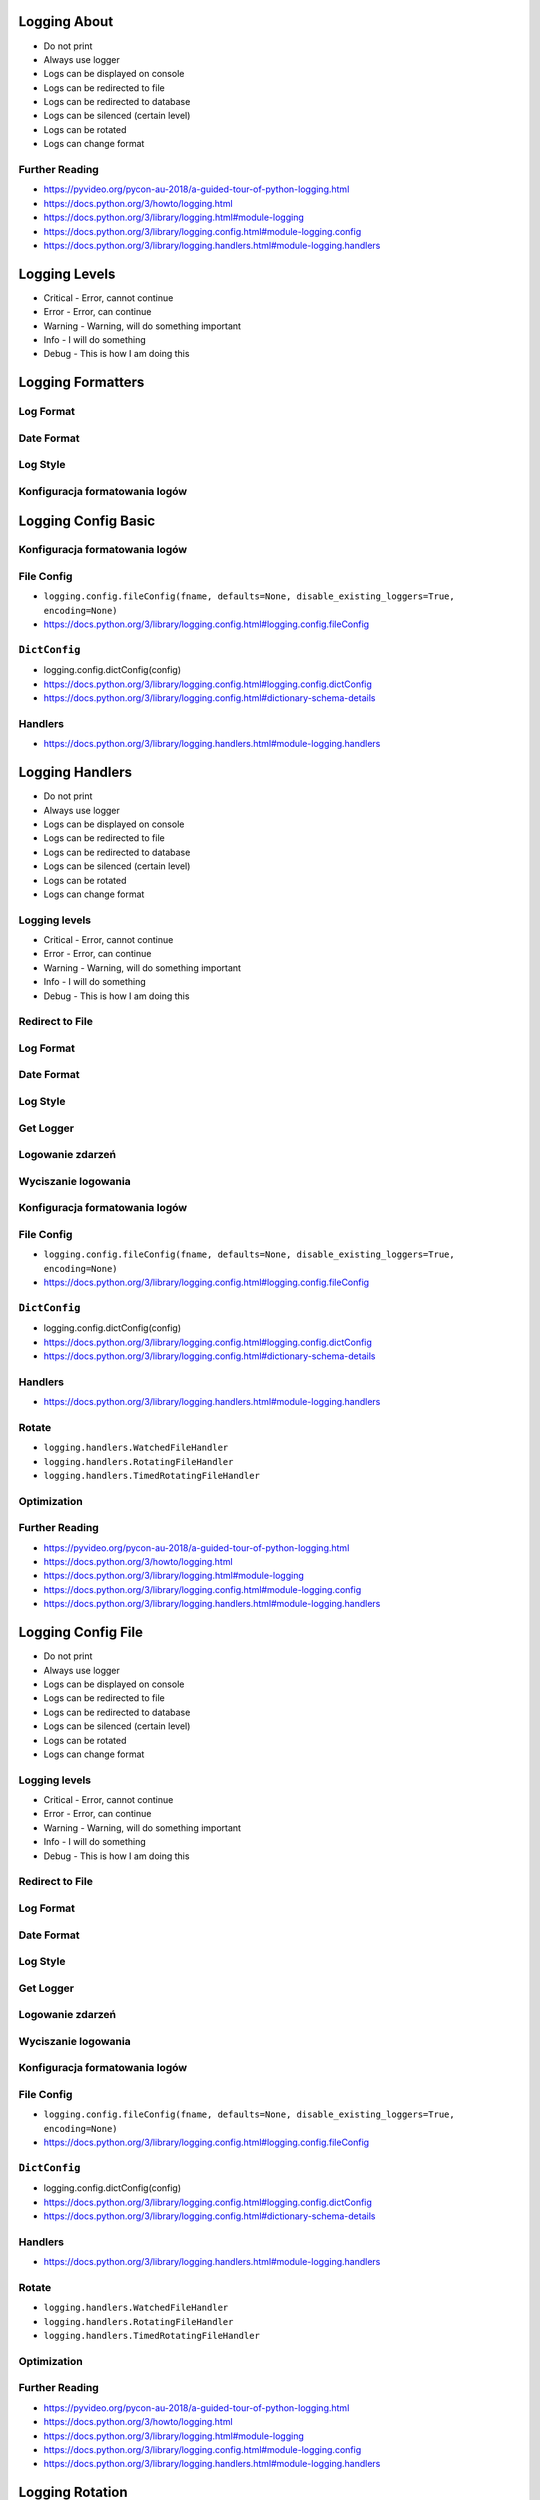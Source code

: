 

Logging About
=============
* Do not print
* Always use logger
* Logs can be displayed on console
* Logs can be redirected to file
* Logs can be redirected to database
* Logs can be silenced (certain level)
* Logs can be rotated
* Logs can change format


Further Reading
---------------
* https://pyvideo.org/pycon-au-2018/a-guided-tour-of-python-logging.html
* https://docs.python.org/3/howto/logging.html
* https://docs.python.org/3/library/logging.html#module-logging
* https://docs.python.org/3/library/logging.config.html#module-logging.config
* https://docs.python.org/3/library/logging.handlers.html#module-logging.handlers


Logging Levels
==============
* Critical - Error, cannot continue
* Error - Error, can continue
* Warning - Warning, will do something important
* Info - I will do something
* Debug - This is how I am doing this


Logging Formatters
==================


Log Format
----------


Date Format
-----------


Log Style
---------


Konfiguracja formatowania logów
-------------------------------


Logging Config Basic
====================


Konfiguracja formatowania logów
-------------------------------


File Config
-----------
* ``logging.config.fileConfig(fname, defaults=None, disable_existing_loggers=True, encoding=None)``
* https://docs.python.org/3/library/logging.config.html#logging.config.fileConfig


``DictConfig``
--------------
* logging.config.dictConfig(config)
* https://docs.python.org/3/library/logging.config.html#logging.config.dictConfig
* https://docs.python.org/3/library/logging.config.html#dictionary-schema-details


Handlers
--------
* https://docs.python.org/3/library/logging.handlers.html#module-logging.handlers


Logging Handlers
================
* Do not print
* Always use logger
* Logs can be displayed on console
* Logs can be redirected to file
* Logs can be redirected to database
* Logs can be silenced (certain level)
* Logs can be rotated
* Logs can change format


Logging levels
--------------
* Critical - Error, cannot continue
* Error - Error, can continue
* Warning - Warning, will do something important
* Info - I will do something
* Debug - This is how I am doing this


Redirect to File
----------------


Log Format
----------


Date Format
-----------


Log Style
---------


Get Logger
----------


Logowanie zdarzeń
-----------------


Wyciszanie logowania
--------------------


Konfiguracja formatowania logów
-------------------------------


File Config
-----------
* ``logging.config.fileConfig(fname, defaults=None, disable_existing_loggers=True, encoding=None)``
* https://docs.python.org/3/library/logging.config.html#logging.config.fileConfig


``DictConfig``
--------------
* logging.config.dictConfig(config)
* https://docs.python.org/3/library/logging.config.html#logging.config.dictConfig
* https://docs.python.org/3/library/logging.config.html#dictionary-schema-details


Handlers
--------
* https://docs.python.org/3/library/logging.handlers.html#module-logging.handlers


Rotate
------
* ``logging.handlers.WatchedFileHandler``
* ``logging.handlers.RotatingFileHandler``
* ``logging.handlers.TimedRotatingFileHandler``


Optimization
------------


Further Reading
---------------
* https://pyvideo.org/pycon-au-2018/a-guided-tour-of-python-logging.html
* https://docs.python.org/3/howto/logging.html
* https://docs.python.org/3/library/logging.html#module-logging
* https://docs.python.org/3/library/logging.config.html#module-logging.config
* https://docs.python.org/3/library/logging.handlers.html#module-logging.handlers


Logging Config File
===================
* Do not print
* Always use logger
* Logs can be displayed on console
* Logs can be redirected to file
* Logs can be redirected to database
* Logs can be silenced (certain level)
* Logs can be rotated
* Logs can change format


Logging levels
--------------
* Critical - Error, cannot continue
* Error - Error, can continue
* Warning - Warning, will do something important
* Info - I will do something
* Debug - This is how I am doing this


Redirect to File
----------------


Log Format
----------


Date Format
-----------


Log Style
---------


Get Logger
----------


Logowanie zdarzeń
-----------------


Wyciszanie logowania
--------------------


Konfiguracja formatowania logów
-------------------------------


File Config
-----------
* ``logging.config.fileConfig(fname, defaults=None, disable_existing_loggers=True, encoding=None)``
* https://docs.python.org/3/library/logging.config.html#logging.config.fileConfig


``DictConfig``
--------------
* logging.config.dictConfig(config)
* https://docs.python.org/3/library/logging.config.html#logging.config.dictConfig
* https://docs.python.org/3/library/logging.config.html#dictionary-schema-details


Handlers
--------
* https://docs.python.org/3/library/logging.handlers.html#module-logging.handlers


Rotate
------
* ``logging.handlers.WatchedFileHandler``
* ``logging.handlers.RotatingFileHandler``
* ``logging.handlers.TimedRotatingFileHandler``


Optimization
------------


Further Reading
---------------
* https://pyvideo.org/pycon-au-2018/a-guided-tour-of-python-logging.html
* https://docs.python.org/3/howto/logging.html
* https://docs.python.org/3/library/logging.html#module-logging
* https://docs.python.org/3/library/logging.config.html#module-logging.config
* https://docs.python.org/3/library/logging.handlers.html#module-logging.handlers


Logging Rotation
================
* Do not print
* Always use logger
* Logs can be displayed on console
* Logs can be redirected to file
* Logs can be redirected to database
* Logs can be silenced (certain level)
* Logs can be rotated
* Logs can change format


Logging levels
--------------
* Critical - Error, cannot continue
* Error - Error, can continue
* Warning - Warning, will do something important
* Info - I will do something
* Debug - This is how I am doing this


Redirect to File
----------------


Log Format
----------


Date Format
-----------


Log Style
---------


Get Logger
----------


Logowanie zdarzeń
-----------------


Wyciszanie logowania
--------------------


Konfiguracja formatowania logów
-------------------------------


File Config
-----------
* ``logging.config.fileConfig(fname, defaults=None, disable_existing_loggers=True, encoding=None)``
* https://docs.python.org/3/library/logging.config.html#logging.config.fileConfig


``DictConfig``
--------------
* logging.config.dictConfig(config)
* https://docs.python.org/3/library/logging.config.html#logging.config.dictConfig
* https://docs.python.org/3/library/logging.config.html#dictionary-schema-details


Handlers
--------
* https://docs.python.org/3/library/logging.handlers.html#module-logging.handlers


Rotate
------
* ``logging.handlers.WatchedFileHandler``
* ``logging.handlers.RotatingFileHandler``
* ``logging.handlers.TimedRotatingFileHandler``


Optimization
------------


Further Reading
---------------
* https://pyvideo.org/pycon-au-2018/a-guided-tour-of-python-logging.html
* https://docs.python.org/3/howto/logging.html
* https://docs.python.org/3/library/logging.html#module-logging
* https://docs.python.org/3/library/logging.config.html#module-logging.config
* https://docs.python.org/3/library/logging.handlers.html#module-logging.handlers


Logging Optimization
====================


Logging Use Cases
=================
